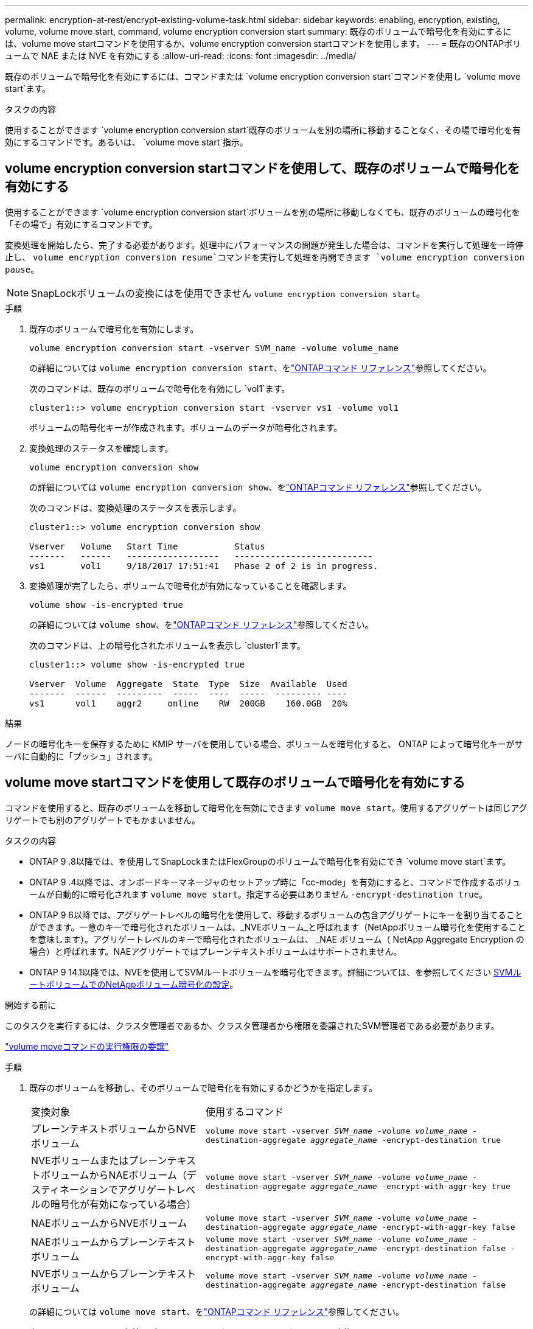 ---
permalink: encryption-at-rest/encrypt-existing-volume-task.html 
sidebar: sidebar 
keywords: enabling, encryption, existing, volume, volume move start, command, volume encryption conversion start 
summary: 既存のボリュームで暗号化を有効にするには、volume move startコマンドを使用するか、volume encryption conversion startコマンドを使用します。 
---
= 既存のONTAPボリュームで NAE または NVE を有効にする
:allow-uri-read: 
:icons: font
:imagesdir: ../media/


[role="lead"]
既存のボリュームで暗号化を有効にするには、コマンドまたは `volume encryption conversion start`コマンドを使用し `volume move start`ます。

.タスクの内容
使用することができます `volume encryption conversion start`既存のボリュームを別の場所に移動することなく、その場で暗号化を有効にするコマンドです。あるいは、  `volume move start`指示。



== volume encryption conversion startコマンドを使用して、既存のボリュームで暗号化を有効にする

使用することができます `volume encryption conversion start`ボリュームを別の場所に移動しなくても、既存のボリュームの暗号化を「その場で」有効にするコマンドです。

変換処理を開始したら、完了する必要があります。処理中にパフォーマンスの問題が発生した場合は、コマンドを実行して処理を一時停止し、 `volume encryption conversion resume`コマンドを実行して処理を再開できます `volume encryption conversion pause`。


NOTE: SnapLockボリュームの変換にはを使用できません `volume encryption conversion start`。

.手順
. 既存のボリュームで暗号化を有効にします。
+
`volume encryption conversion start -vserver SVM_name -volume volume_name`

+
の詳細については `volume encryption conversion start`、をlink:https://docs.netapp.com/us-en/ontap-cli/volume-encryption-conversion-start.html["ONTAPコマンド リファレンス"^]参照してください。

+
次のコマンドは、既存のボリュームで暗号化を有効にし `vol1`ます。

+
[listing]
----
cluster1::> volume encryption conversion start -vserver vs1 -volume vol1
----
+
ボリュームの暗号化キーが作成されます。ボリュームのデータが暗号化されます。

. 変換処理のステータスを確認します。
+
`volume encryption conversion show`

+
の詳細については `volume encryption conversion show`、をlink:https://docs.netapp.com/us-en/ontap-cli/volume-encryption-conversion-show.html["ONTAPコマンド リファレンス"^]参照してください。

+
次のコマンドは、変換処理のステータスを表示します。

+
[listing]
----
cluster1::> volume encryption conversion show

Vserver   Volume   Start Time           Status
-------   ------   ------------------   ---------------------------
vs1       vol1     9/18/2017 17:51:41   Phase 2 of 2 is in progress.
----
. 変換処理が完了したら、ボリュームで暗号化が有効になっていることを確認します。
+
`volume show -is-encrypted true`

+
の詳細については `volume show`、をlink:https://docs.netapp.com/us-en/ontap-cli/volume-show.html["ONTAPコマンド リファレンス"^]参照してください。

+
次のコマンドは、上の暗号化されたボリュームを表示し `cluster1`ます。

+
[listing]
----
cluster1::> volume show -is-encrypted true

Vserver  Volume  Aggregate  State  Type  Size  Available  Used
-------  ------  ---------  -----  ----  -----  --------- ----
vs1      vol1    aggr2     online    RW  200GB    160.0GB  20%
----


.結果
ノードの暗号化キーを保存するために KMIP サーバを使用している場合、ボリュームを暗号化すると、 ONTAP によって暗号化キーがサーバに自動的に「プッシュ」されます。



== volume move startコマンドを使用して既存のボリュームで暗号化を有効にする

コマンドを使用すると、既存のボリュームを移動して暗号化を有効にできます `volume move start`。使用するアグリゲートは同じアグリゲートでも別のアグリゲートでもかまいません。

.タスクの内容
* ONTAP 9 .8以降では、を使用してSnapLockまたはFlexGroupのボリュームで暗号化を有効にでき `volume move start`ます。
* ONTAP 9 .4以降では、オンボードキーマネージャのセットアップ時に「cc-mode」を有効にすると、コマンドで作成するボリュームが自動的に暗号化されます `volume move start`。指定する必要はありません `-encrypt-destination true`。
* ONTAP 9 6以降では、アグリゲートレベルの暗号化を使用して、移動するボリュームの包含アグリゲートにキーを割り当てることができます。一意のキーで暗号化されたボリュームは、_NVEボリューム_と呼ばれます（NetAppボリューム暗号化を使用することを意味します）。アグリゲートレベルのキーで暗号化されたボリュームは、 _NAE ボリューム（ NetApp Aggregate Encryption の場合）と呼ばれます。NAEアグリゲートではプレーンテキストボリュームはサポートされません。
* ONTAP 9 14.1以降では、NVEを使用してSVMルートボリュームを暗号化できます。詳細については、を参照してください xref:configure-nve-svm-root-task.html[SVMルートボリュームでのNetAppボリューム暗号化の設定]。


.開始する前に
このタスクを実行するには、クラスタ管理者であるか、クラスタ管理者から権限を委譲されたSVM管理者である必要があります。

link:delegate-volume-encryption-svm-administrator-task.html["volume moveコマンドの実行権限の委譲"]

.手順
. 既存のボリュームを移動し、そのボリュームで暗号化を有効にするかどうかを指定します。
+
[cols="35,65"]
|===


| 変換対象 | 使用するコマンド 


 a| 
プレーンテキストボリュームからNVEボリューム
 a| 
`volume move start -vserver _SVM_name_ -volume _volume_name_ -destination-aggregate _aggregate_name_ -encrypt-destination true`



 a| 
NVEボリュームまたはプレーンテキストボリュームからNAEボリューム（デスティネーションでアグリゲートレベルの暗号化が有効になっている場合）
 a| 
`volume move start -vserver _SVM_name_ -volume _volume_name_ -destination-aggregate _aggregate_name_ -encrypt-with-aggr-key true`



 a| 
NAEボリュームからNVEボリューム
 a| 
`volume move start -vserver _SVM_name_ -volume _volume_name_ -destination-aggregate _aggregate_name_ -encrypt-with-aggr-key false`



 a| 
NAEボリュームからプレーンテキスト ボリューム
 a| 
`volume move start -vserver _SVM_name_ -volume _volume_name_ -destination-aggregate _aggregate_name_ -encrypt-destination false -encrypt-with-aggr-key false`



 a| 
NVEボリュームからプレーンテキストボリューム
 a| 
`volume move start -vserver _SVM_name_ -volume _volume_name_ -destination-aggregate _aggregate_name_ -encrypt-destination false`

|===
+
の詳細については `volume move start`、をlink:https://docs.netapp.com/us-en/ontap-cli/volume-move-start.html["ONTAPコマンド リファレンス"^]参照してください。

+
次のコマンドは、という名前のプレーンテキストボリュームをNVEボリュームに変換し `vol1`ます。

+
[listing]
----
cluster1::> volume move start -vserver vs1 -volume vol1 -destination-aggregate aggr2 -encrypt-destination true
----
+
次のコマンドは、デスティネーションでアグリゲートレベルの暗号化が有効になっている場合に、という名前のNVEボリュームまたはプレーンテキストボリュームをNAEボリュームに変換し `vol1`ます。

+
[listing]
----
cluster1::> volume move start -vserver vs1 -volume vol1 -destination-aggregate aggr2 -encrypt-with-aggr-key true
----
+
次のコマンドは、という名前のNAEボリュームをNVEボリュームに変換し `vol2`ます。

+
[listing]
----
cluster1::> volume move start -vserver vs1 -volume vol2 -destination-aggregate aggr2 -encrypt-with-aggr-key false
----
+
次のコマンドは、という名前のNAEボリュームをプレーンテキストボリュームに変換し `vol2`ます。

+
[listing]
----
cluster1::> volume move start -vserver vs1 -volume vol2 -destination-aggregate aggr2 -encrypt-destination false -encrypt-with-aggr-key false
----
+
次のコマンドは、という名前のNVEボリュームをプレーンテキストボリュームに変換し `vol2`ます。

+
[listing]
----
cluster1::> volume move start -vserver vs1 -volume vol2 -destination-aggregate aggr2 -encrypt-destination false
----
. クラスタボリュームの暗号化タイプを表示します。
+
`volume show -fields encryption-type none|volume|aggregate`

+
この `encryption-type`フィールドは、ONTAP 9 .6以降で使用できます。

+
の詳細については `volume show`、をlink:https://docs.netapp.com/us-en/ontap-cli/volume-show.html["ONTAPコマンド リファレンス"^]参照してください。

+
次のコマンドは、のボリュームの暗号化タイプを表示します `cluster2`。

+
[listing]
----
cluster2::> volume show -fields encryption-type

vserver  volume  encryption-type
-------  ------  ---------------
vs1      vol1    none
vs2      vol2    volume
vs3      vol3    aggregate
----
. ボリュームで暗号化が有効になっていることを確認します。
+
`volume show -is-encrypted true`

+
の詳細については `volume show`、をlink:https://docs.netapp.com/us-en/ontap-cli/volume-show.html["ONTAPコマンド リファレンス"^]参照してください。

+
次のコマンドは、上の暗号化されたボリュームを表示し `cluster2`ます。

+
[listing]
----
cluster2::> volume show -is-encrypted true

Vserver  Volume  Aggregate  State  Type  Size  Available  Used
-------  ------  ---------  -----  ----  -----  --------- ----
vs1      vol1    aggr2     online    RW  200GB    160.0GB  20%
----


.結果
ノードの暗号化キーの格納にKMIPサーバを使用している場合、ボリュームの暗号化時にONTAPからサーバに暗号化キーが自動的にプッシュされます。
